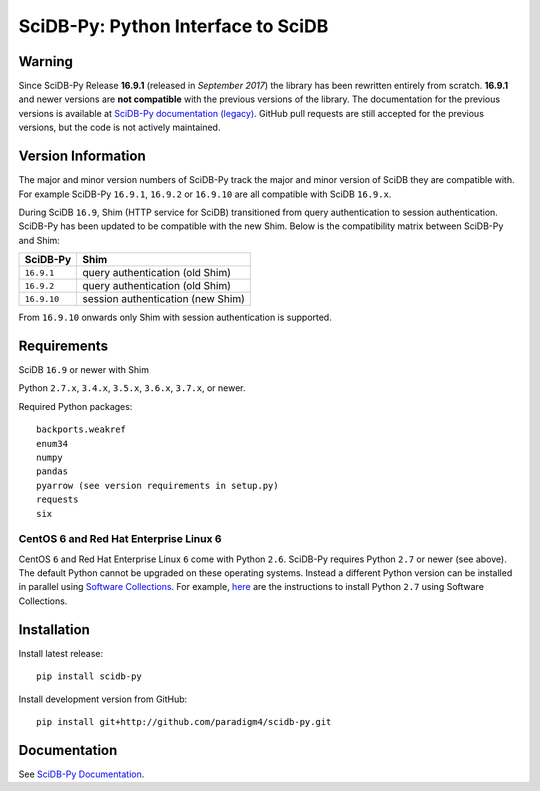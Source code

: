 SciDB-Py: Python Interface to SciDB
===================================

.. image:: https://img.shields.io/badge/SciDB-19.3-blue.svg
    :target: https://forum.paradigm4.com/t/scidb-release-19-3/2359

.. image:: https://travis-ci.org/Paradigm4/SciDB-Py.svg
    :target: https://travis-ci.org/Paradigm4/SciDB-Py

Warning
-------

Since SciDB-Py Release **16.9.1** (released in `September 2017`) the
library has been rewritten entirely from scratch. **16.9.1** and newer
versions are **not compatible** with the previous versions of the
library. The documentation for the previous versions is available at
`SciDB-Py documentation (legacy)
<http://scidb-py.readthedocs.io/en/v16.9-legacy/>`_. GitHub pull
requests are still accepted for the previous versions, but the code is
not actively maintained.


Version Information
-------------------

The major and minor version numbers of SciDB-Py track the major and
minor version of SciDB they are compatible with. For example SciDB-Py
``16.9.1``, ``16.9.2`` or ``16.9.10`` are all compatible with SciDB
``16.9.x``.

During SciDB ``16.9``, Shim (HTTP service for SciDB) transitioned from
query authentication to session authentication. SciDB-Py has been
updated to be compatible with the new Shim. Below is the compatibility
matrix between SciDB-Py and Shim:

===========  =====
SciDB-Py     Shim
===========  =====
``16.9.1``   query authentication (old Shim)
``16.9.2``   query authentication (old Shim)
``16.9.10``  session authentication (new Shim)
===========  =====

From ``16.9.10`` onwards only Shim with session authentication is
supported.


Requirements
------------

SciDB ``16.9`` or newer with Shim

Python ``2.7.x``, ``3.4.x``, ``3.5.x``, ``3.6.x``, ``3.7.x``, or newer.

Required Python packages::

  backports.weakref
  enum34
  numpy
  pandas
  pyarrow (see version requirements in setup.py)
  requests
  six


CentOS 6 and Red Hat Enterprise Linux 6
^^^^^^^^^^^^^^^^^^^^^^^^^^^^^^^^^^^^^^^

CentOS ``6`` and Red Hat Enterprise Linux ``6`` come with Python
``2.6``. SciDB-Py requires Python ``2.7`` or newer (see above). The
default Python cannot be upgraded on these operating systems. Instead
a different Python version can be installed in parallel using
`Software Collections <https://www.softwarecollections.org/en/>`_. For
example, `here
<https://www.softwarecollections.org/en/scls/rhscl/python27/>`_ are
the instructions to install Python ``2.7`` using Software Collections.



Installation
------------

Install latest release::

  pip install scidb-py

Install development version from GitHub::

  pip install git+http://github.com/paradigm4/scidb-py.git


Documentation
-------------

See `SciDB-Py Documentation <http://paradigm4.github.io/SciDB-Py/>`_.
